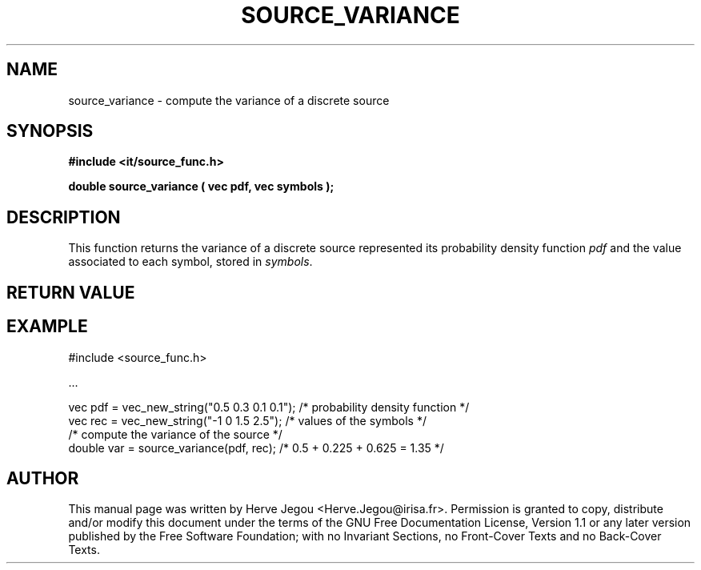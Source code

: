 .\" This manpage has been automatically generated by docbook2man 
.\" from a DocBook document.  This tool can be found at:
.\" <http://shell.ipoline.com/~elmert/comp/docbook2X/> 
.\" Please send any bug reports, improvements, comments, patches, 
.\" etc. to Steve Cheng <steve@ggi-project.org>.
.TH "SOURCE_VARIANCE" "3" "01 August 2006" "" ""

.SH NAME
source_variance \- compute the variance of a discrete source
.SH SYNOPSIS
.sp
\fB#include <it/source_func.h>
.sp
double source_variance ( vec pdf, vec symbols
);
\fR
.SH "DESCRIPTION"
.PP
This function returns the variance of a discrete source represented its probability density function \fIpdf\fR and the value associated to each symbol, stored in \fIsymbols\fR\&.  
.SH "RETURN VALUE"
.PP
.SH "EXAMPLE"

.nf

#include <source_func.h>

\&...

vec pdf = vec_new_string("0.5 0.3 0.1 0.1"); /* probability density function */
vec rec = vec_new_string("-1 0 1.5 2.5");    /* values of the symbols        */
/* compute the variance of the source */
double var = source_variance(pdf, rec);      /* 0.5 + 0.225 + 0.625 = 1.35   */
.fi
.SH "AUTHOR"
.PP
This manual page was written by Herve Jegou <Herve.Jegou@irisa.fr>\&.
Permission is granted to copy, distribute and/or modify this
document under the terms of the GNU Free
Documentation License, Version 1.1 or any later version
published by the Free Software Foundation; with no Invariant
Sections, no Front-Cover Texts and no Back-Cover Texts.
